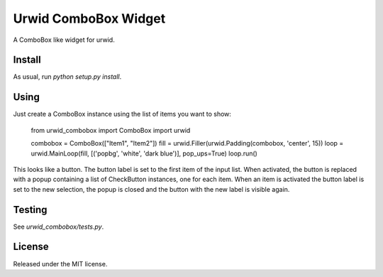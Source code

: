 #####################
Urwid ComboBox Widget
#####################

A ComboBox like widget for urwid.


Install
=======

As usual, run `python setup.py install`.


Using
=====

Just create a ComboBox instance using the list of items you want to show:

    from urwid_combobox import ComboBox
    import urwid

    combobox = ComboBox(["Item1", "Item2"])
    fill = urwid.Filler(urwid.Padding(combobox, 'center', 15))
    loop = urwid.MainLoop(fill, [('popbg', 'white', 'dark blue')], pop_ups=True)
    loop.run()

This looks like a button. The button label is set to the first item of the
input list. When activated, the button is replaced with a popup containing a
list of CheckButton instances, one for each item. When an item is activated the
button label is set to the new selection, the popup is closed and the button
with the new label is visible again.


Testing
=======

See `urwid_combobox/tests.py`.


License
=======

Released under the MIT license.


